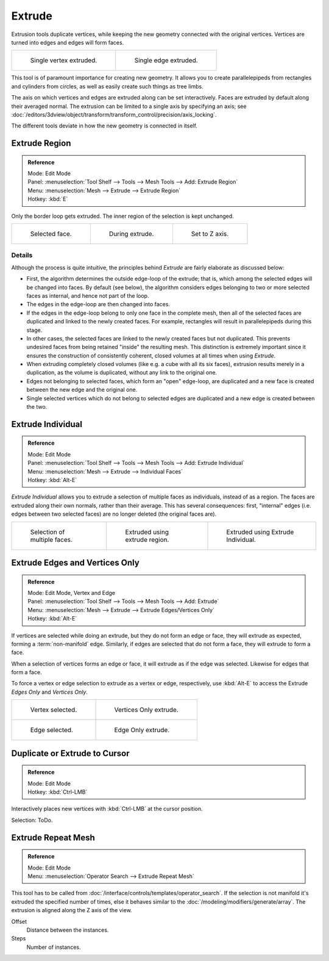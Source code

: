 .. (todo) Extrude Edges and Vertices Only needs a rewrite.

*******
Extrude
*******

Extrusion tools duplicate vertices, while keeping the new geometry connected with the original vertices.
Vertices are turned into edges and edges will form faces.

.. list-table::

   * - .. figure:: /images/extrude-vert.png
          :width: 320px

          Single vertex extruded.

     - .. figure:: /images/extrude-edge.png
          :width: 320px

          Single edge extruded.

This tool is of paramount importance for creating new geometry.
It allows you to create parallelepipeds from rectangles and cylinders from circles,
as well as easily create such things as tree limbs.

The axis on which vertices and edges are extruded along can be set interactively.
Faces are extruded by default along their averaged normal.
The extrusion can be limited to a single axis by specifying an axis;
see :doc:`/editors/3dview/object/transform/transform_control/precision/axis_locking`.

The different tools deviate in how the new geometry is connected in itself. 


Extrude Region
==============

.. admonition:: Reference
   :class: refbox

   | Mode:     Edit Mode
   | Panel:    :menuselection:`Tool Shelf --> Tools --> Mesh Tools --> Add: Extrude Region`
   | Menu:     :menuselection:`Mesh --> Extrude --> Extrude Region`
   | Hotkey:   :kbd:`E`

Only the border loop gets extruded. The inner region of the selection is kept unchanged.

.. list-table::

   * - .. figure:: /images/extrude-face-before.png
          :width: 200px

          Selected face.

     - .. figure:: /images/extrude-face-after.png
          :width: 200px

          During extrude.

     - .. figure:: /images/extrude-face-after-zaxiz.png
          :width: 200px

          Set to Z axis.


Details
-------

Although the process is quite intuitive,
the principles behind *Extrude* are fairly elaborate as discussed below:

- First, the algorithm determines the outside edge-loop of the extrude; that is,
  which among the selected edges will be changed into faces. By default (see below),
  the algorithm considers edges belonging to two or more selected faces as internal, and hence not part of the loop.
- The edges in the edge-loop are then changed into faces.
- If the edges in the edge-loop belong to only one face in the complete mesh,
  then all of the selected faces are duplicated and linked to the newly created faces. For example,
  rectangles will result in parallelepipeds during this stage.
- In other cases, the selected faces are linked to the newly created faces but not duplicated.
  This prevents undesired faces from being retained "inside" the resulting mesh.
  This distinction is extremely important since it ensures the construction of consistently coherent,
  closed volumes at all times when using *Extrude*.
- When extruding completely closed volumes (like e.g. a cube with all its six faces),
  extrusion results merely in a duplication, as the volume is duplicated, without any link to the original one.
- Edges not belonging to selected faces, which form an "open" edge-loop,
  are duplicated and a new face is created between the new edge and the original one.
- Single selected vertices which do not belong to selected edges
  are duplicated and a new edge is created between the two.


Extrude Individual
==================

.. admonition:: Reference
   :class: refbox

   | Mode:     Edit Mode
   | Panel:    :menuselection:`Tool Shelf --> Tools --> Mesh Tools --> Add: Extrude Individual`
   | Menu:     :menuselection:`Mesh --> Extrude --> Individual Faces`
   | Hotkey:   :kbd:`Alt-E`


*Extrude Individual* allows you to extrude a selection of multiple faces as individuals, instead of as a region.
The faces are extruded along their own normals, rather than their average.
This has several consequences: first, "internal" edges
(i.e. edges between two selected faces) are no longer deleted (the original faces are).

.. list-table::

   * - .. figure:: /images/extrude-face-multi.png
          :width: 200px

          Selection of multiple faces.

     - .. figure:: /images/extrude-face-multi-region.png
          :width: 200px

          Extruded using extrude region.

     - .. figure:: /images/extrude-face-multi-individual.png
          :width: 200px

          Extruded using Extrude Individual.


Extrude Edges and Vertices Only
===============================

.. admonition:: Reference
   :class: refbox

   | Mode:     Edit Mode, Vertex and Edge
   | Panel:    :menuselection:`Tool Shelf --> Tools --> Mesh Tools --> Add: Extrude`
   | Menu:     :menuselection:`Mesh --> Extrude --> Extrude Edges/Vertices Only`
   | Hotkey:   :kbd:`Alt-E`


If vertices are selected while doing an extrude, but they do not form an edge or face,
they will extrude as expected, forming a :term:`non-manifold` edge. Similarly,
if edges are selected that do not form a face, they will extrude to form a face.

When a selection of vertices forms an edge or face,
it will extrude as if the edge was selected. Likewise for edges that form a face.

To force a vertex or edge selection to extrude as a vertex or edge, respectively, use
:kbd:`Alt-E` to access the Extrude *Edges Only* and *Vertices Only*.


.. list-table::

   * - .. figure:: /images/extrude-verts-before.png
          :width: 320px

          Vertex selected.

     - .. figure:: /images/extrude-verts-after.png
          :width: 320px

          Vertices Only extrude.

   * - .. figure:: /images/extrude-edges-before.png
          :width: 320px

          Edge selected.

     - .. figure:: /images/extrude-edges-after.png
          :width: 320px

          Edge Only extrude.


Duplicate or Extrude to Cursor
==============================

.. admonition:: Reference
   :class: refbox

   | Mode:     Edit Mode
   | Hotkey:   :kbd:`Ctrl-LMB`

Interactively places new vertices with :kbd:`Ctrl-LMB` at the cursor position.

Selection: ToDo.


Extrude Repeat Mesh
===================

.. admonition:: Reference
   :class: refbox

   | Mode:     Edit Mode
   | Menu:     :menuselection:`Operator Search --> Extrude Repeat Mesh`

This tool has to be called from :doc:`/interface/controls/templates/operator_search`.
If the selection is not manifold it's extruded the specified number of times, else
it behaves similar to the  :doc:`/modeling/modifiers/generate/array`.
The extrusion is aligned along the Z axis of the view.


Offset
   Distance between the instances.
Steps
   Number of instances.
